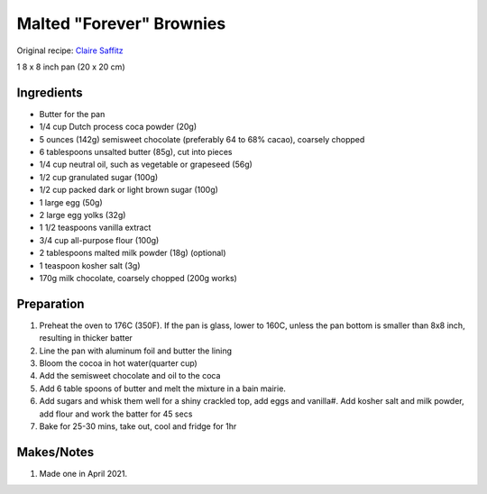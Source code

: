 Malted "Forever" Brownies
=========================

Original recipe: `Claire Saffitz <https://www.youtube.com/watch?v=kPa8crk-NEI>`_

1 8 x 8 inch pan (20 x 20 cm)


Ingredients
-----------

* Butter for the pan
* 1/4 cup Dutch process coca powder (20g)
* 5 ounces (142g) semisweet chocolate (preferably 64 to 68% cacao), coarsely chopped
* 6 tablespoons unsalted butter (85g), cut into pieces
* 1/4 cup neutral oil, such as vegetable or grapeseed (56g)
* 1/2 cup granulated sugar (100g)
* 1/2 cup packed dark or light brown sugar (100g)
* 1 large egg (50g)
* 2 large egg yolks (32g)
* 1 1/2 teaspoons vanilla extract
* 3/4 cup all-purpose flour (100g)
* 2 tablespoons malted milk powder (18g) (optional)
* 1 teaspoon kosher salt (3g)
* 170g milk chocolate, coarsely chopped (200g works)


Preparation
-----------

#. Preheat the oven to 176C (350F). If the pan is glass, lower to 160C, unless the pan bottom is smaller than 8x8 inch, resulting in thicker batter
#. Line the pan with aluminum foil and butter the lining
#. Bloom the cocoa in hot water(quarter cup)
#. Add the semisweet chocolate and oil to the coca
#. Add 6 table spoons of butter and melt the mixture in a bain mairie.
#. Add sugars and whisk them well for a shiny crackled top, add eggs and vanilla#. Add kosher salt and milk powder, add flour and work the batter for 45 secs
#. Bake for 25-30 mins, take out, cool and fridge for 1hr

Makes/Notes
-----------
#. Made one in April 2021.
